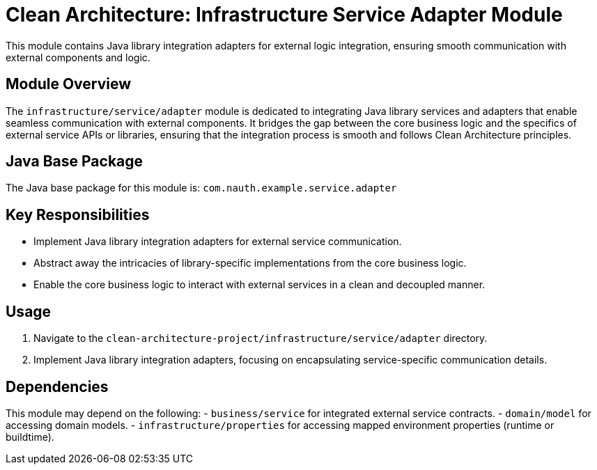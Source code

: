 = Clean Architecture: Infrastructure Service Adapter Module

This module contains Java library integration adapters for external logic integration, ensuring smooth communication with external components and logic.

== Module Overview

The `infrastructure/service/adapter` module is dedicated to integrating Java library services and adapters that enable seamless communication with external components. It bridges the gap between the core business logic and the specifics of external service APIs or libraries, ensuring that the integration process is smooth and follows Clean Architecture principles.

== Java Base Package

The Java base package for this module is: `com.nauth.example.service.adapter`

== Key Responsibilities

- Implement Java library integration adapters for external service communication.
- Abstract away the intricacies of library-specific implementations from the core business logic.
- Enable the core business logic to interact with external services in a clean and decoupled manner.

== Usage

1. Navigate to the `clean-architecture-project/infrastructure/service/adapter` directory.
2. Implement Java library integration adapters, focusing on encapsulating service-specific communication details.

== Dependencies

This module may depend on the following:
- `business/service` for integrated external service contracts.
- `domain/model` for accessing domain models.
- `infrastructure/properties` for accessing mapped environment properties (runtime or buildtime).
